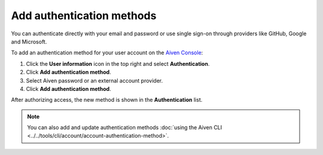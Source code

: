 Add authentication methods
===========================

You can authenticate directly with your email and password or use single sign-on through providers like GitHub, Google and Microsoft.

To add an authentication method for your user account on the `Aiven Console <https://console.aiven.io/>`_: 

#. Click the **User information** icon in the top right and select **Authentication**.
#. Click **Add authentication method**.
#. Select Aiven password or an external account provider.
#. Click **Add authentication method**.

After authorizing access, the new method is shown in the **Authentication** list.

.. note:: You can also add and update authentication methods :doc:`using the Aiven CLI <../../tools/cli/account/account-authentication-method>`.